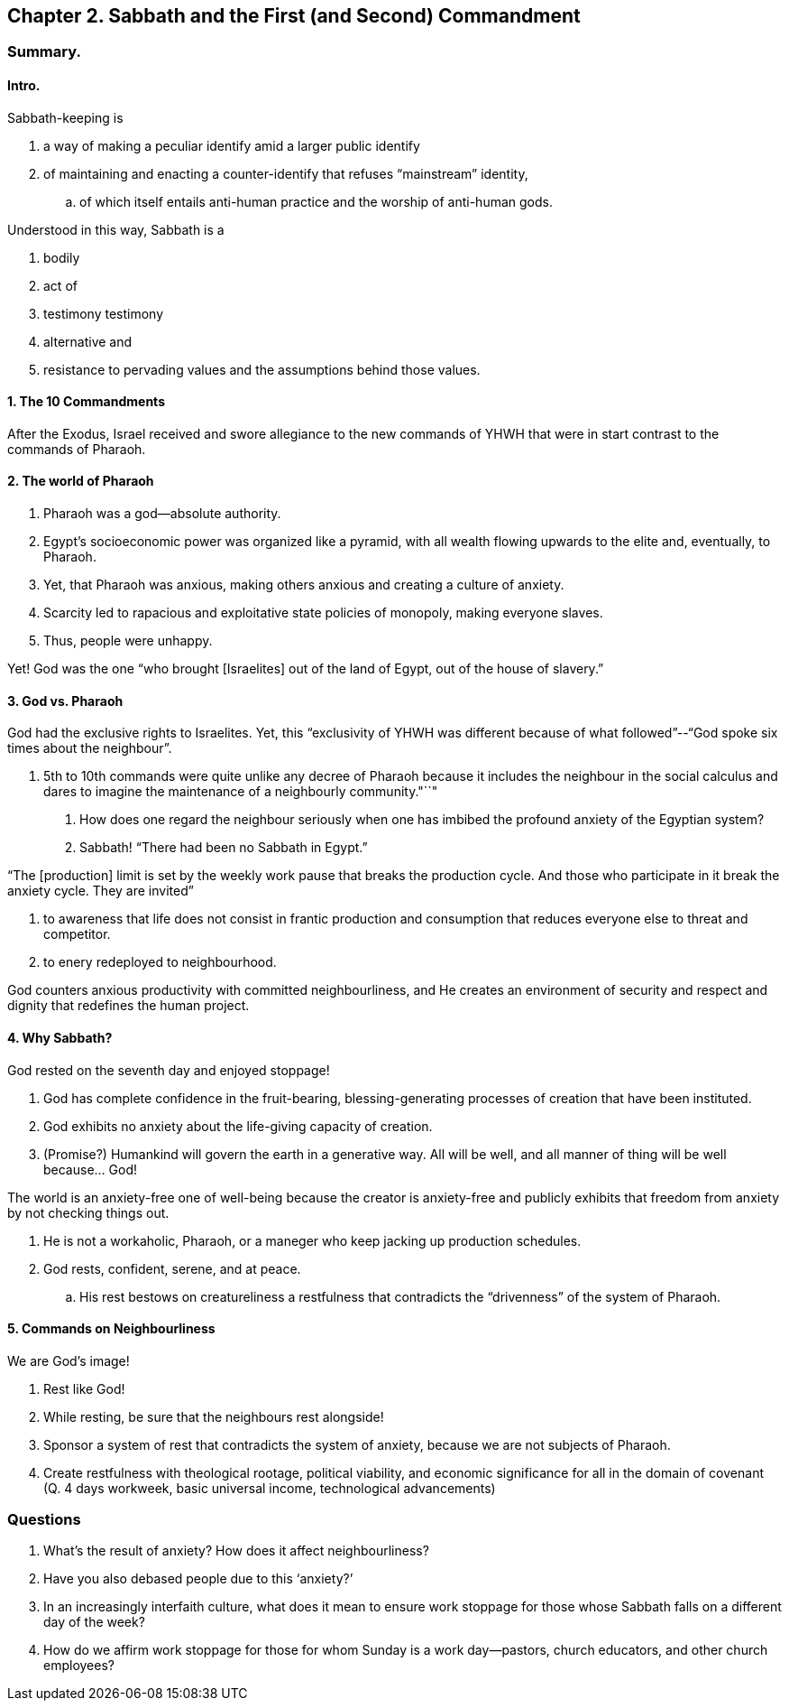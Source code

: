 == Chapter 2. Sabbath and the First (and Second) Commandment

=== Summary.

==== Intro.

Sabbath-keeping is

. a way of making a peculiar identify amid a larger public identify
. of maintaining and enacting a counter-identify that refuses "`mainstream`" identity,
.. of which itself entails anti-human practice and the worship of anti-human gods.

Understood in this way, Sabbath is a

. bodily
. act of
. testimony testimony
. alternative and
. resistance to pervading values and the assumptions behind those values.

==== 1. The 10 Commandments

After the Exodus, Israel received and swore allegiance to the new commands of YHWH that were in start contrast to the commands of Pharaoh.

==== 2. The world of Pharaoh

. Pharaoh was a god--absolute authority.
. Egypt's socioeconomic power was organized like a pyramid, with all wealth flowing upwards to the elite and, eventually, to Pharaoh.
. Yet, that Pharaoh was anxious, making others anxious and creating a culture of anxiety.
. Scarcity led to rapacious and exploitative state policies of monopoly, making everyone slaves.
. Thus, people were unhappy.

Yet! God was the one "`who brought [Israelites] out of the land of Egypt, out of the house of slavery.`"

==== 3. God vs. Pharaoh

God had the exclusive rights to Israelites. Yet, this "`exclusivity of YHWH was different because of what followed`"--"`God spoke six times about the neighbour`".

. 5th to 10th commands were quite unlike any decree of Pharaoh because it includes the neighbour in the social calculus and dares to imagine the maintenance of a neighbourly community."``"

Q. How does one regard the neighbour seriously when one has imbibed the profound anxiety of the Egyptian system?
A. Sabbath! "`There had been no Sabbath in Egypt.`"

"`The [production] limit is set by the weekly work pause that breaks the production cycle. And those who participate in it break the anxiety cycle. They are invited`"

. to awareness that life does not consist in frantic production and consumption that reduces everyone else to threat and competitor.
. to enery redeployed to neighbourhood.

God counters anxious productivity with committed neighbourliness, and He creates an environment of security and respect and dignity that redefines the human project.

==== 4. Why Sabbath?

God rested on the seventh day and enjoyed stoppage!

. God has complete confidence in the fruit-bearing, blessing-generating processes of creation that have been instituted.
. God exhibits no anxiety about the life-giving capacity of creation.
. (Promise?) Humankind will govern the earth in a generative way. All will be well, and all manner of thing will be well because... God!

The world is an anxiety-free one of well-being because the creator is anxiety-free and publicly exhibits that freedom from anxiety by not checking things out.

. He is not a workaholic, Pharaoh, or a maneger who keep jacking up production schedules.
. God rests, confident, serene, and at peace.
.. His rest bestows on creatureliness a restfulness that contradicts the "`drivenness`" of the system of Pharaoh.

==== 5. Commands on Neighbourliness

We are God's image!

. Rest like God!
. While resting, be sure that the neighbours rest alongside!
. Sponsor a system of rest that contradicts the system of anxiety, because we are not subjects of Pharaoh.
. Create restfulness with theological rootage, political viability, and economic significance for all in the domain of covenant (Q. 4 days workweek, basic universal income, technological advancements)

=== Questions

. What's the result of anxiety? How does it affect neighbourliness?
. Have you also debased people due to this '`anxiety?`'
. In an increasingly interfaith culture, what does it mean to ensure work stoppage for those whose Sabbath falls on a different day of the week?
. How do we affirm work stoppage for those for whom Sunday is a work day--pastors, church educators, and other church employees?
